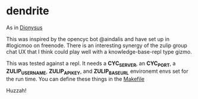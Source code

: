 * dendrite

  As in [[https://en.wikipedia.org/wiki/Dionysus][Dionysus]]

  This was inspired by the opencyc bot @aindalis and have set up in #logicmoo on freenode. There is an interesting synergy of the zulip group chat UX that I think could play well with a knowledge-base-repl type gizmo.

  This was tested against a repl. It needs a *CYC_SERVER*, an *CYC_PORT*, a *ZULIP_USERNAME*, *ZULIP_APIKEY*, and *ZULIP_BASEURL* environemt envs set for the run time. You can define these things in the [[file:Makefile][Makefile]]

Huzzah!
